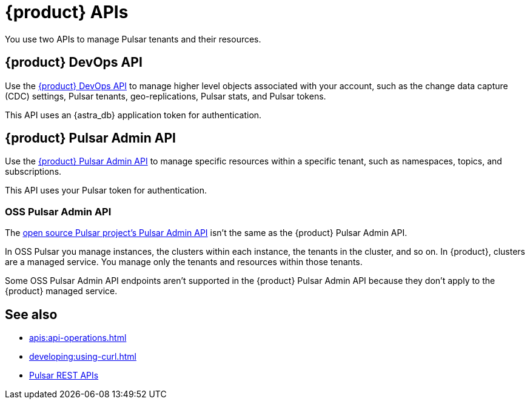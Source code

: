 = {product} APIs
:description: Learn about {product} APIs
:page-tag: astra-streaming,dev,develop,pulsar

You use two APIs to manage Pulsar tenants and their resources.

== {product} DevOps API

Use the xref:astra-streaming:apis:attachment$devops.html[{product} DevOps API] to manage higher level objects associated with your account, such as the change data capture (CDC) settings, Pulsar tenants, geo-replications, Pulsar stats, and Pulsar tokens.

This API uses an {astra_db} application token for authentication.

== {product} Pulsar Admin API

Use the xref:astra-streaming:apis:attachment$pulsar-admin.html[{product} Pulsar Admin API] to manage specific resources within a specific tenant, such as namespaces, topics, and subscriptions.

This API uses your Pulsar token for authentication.

=== OSS Pulsar Admin API

The https://pulsar.apache.org/admin-rest-api[open source Pulsar project's Pulsar Admin API] isn't the same as the {product} Pulsar Admin API.

In OSS Pulsar you manage instances, the clusters within each instance, the tenants in the cluster, and so on.
In {product}, clusters are a managed service.
You manage only the tenants and resources within those tenants.

Some OSS Pulsar Admin API endpoints aren't supported in the {product} Pulsar Admin API because they don't apply to the {product} managed service.

== See also

* xref:apis:api-operations.adoc[]
* xref:developing:using-curl.adoc[]
* https://pulsar.apache.org/docs/reference-rest-api-overview/[Pulsar REST APIs]